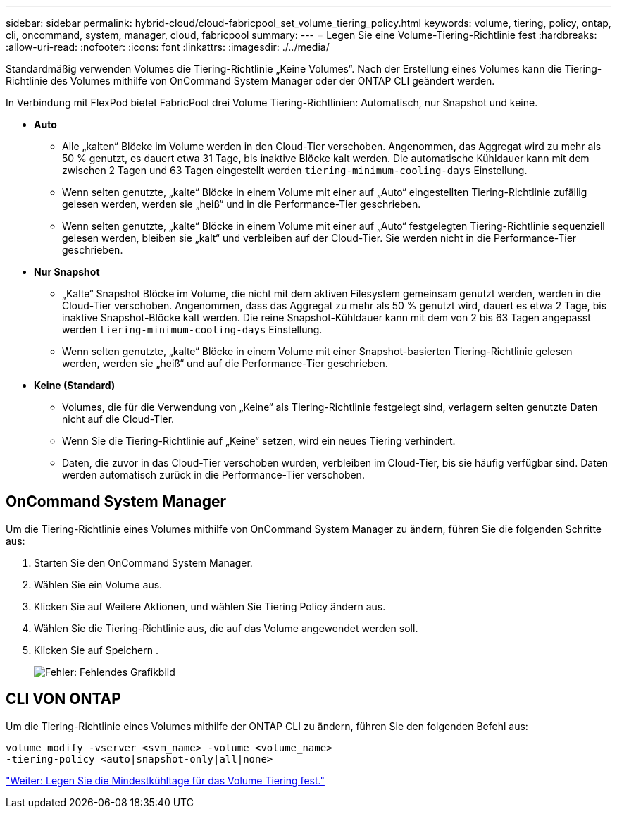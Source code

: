 ---
sidebar: sidebar 
permalink: hybrid-cloud/cloud-fabricpool_set_volume_tiering_policy.html 
keywords: volume, tiering, policy, ontap, cli, oncommand, system, manager, cloud, fabricpool 
summary:  
---
= Legen Sie eine Volume-Tiering-Richtlinie fest
:hardbreaks:
:allow-uri-read: 
:nofooter: 
:icons: font
:linkattrs: 
:imagesdir: ./../media/


[role="lead"]
Standardmäßig verwenden Volumes die Tiering-Richtlinie „Keine Volumes“. Nach der Erstellung eines Volumes kann die Tiering-Richtlinie des Volumes mithilfe von OnCommand System Manager oder der ONTAP CLI geändert werden.

In Verbindung mit FlexPod bietet FabricPool drei Volume Tiering-Richtlinien: Automatisch, nur Snapshot und keine.

* *Auto*
+
** Alle „kalten“ Blöcke im Volume werden in den Cloud-Tier verschoben. Angenommen, das Aggregat wird zu mehr als 50 % genutzt, es dauert etwa 31 Tage, bis inaktive Blöcke kalt werden. Die automatische Kühldauer kann mit dem zwischen 2 Tagen und 63 Tagen eingestellt werden `tiering-minimum-cooling-days` Einstellung.
** Wenn selten genutzte, „kalte“ Blöcke in einem Volume mit einer auf „Auto“ eingestellten Tiering-Richtlinie zufällig gelesen werden, werden sie „heiß“ und in die Performance-Tier geschrieben.
** Wenn selten genutzte, „kalte“ Blöcke in einem Volume mit einer auf „Auto“ festgelegten Tiering-Richtlinie sequenziell gelesen werden, bleiben sie „kalt“ und verbleiben auf der Cloud-Tier. Sie werden nicht in die Performance-Tier geschrieben.


* *Nur Snapshot*
+
** „Kalte“ Snapshot Blöcke im Volume, die nicht mit dem aktiven Filesystem gemeinsam genutzt werden, werden in die Cloud-Tier verschoben. Angenommen, dass das Aggregat zu mehr als 50 % genutzt wird, dauert es etwa 2 Tage, bis inaktive Snapshot-Blöcke kalt werden. Die reine Snapshot-Kühldauer kann mit dem von 2 bis 63 Tagen angepasst werden `tiering-minimum-cooling-days` Einstellung.
** Wenn selten genutzte, „kalte“ Blöcke in einem Volume mit einer Snapshot-basierten Tiering-Richtlinie gelesen werden, werden sie „heiß“ und auf die Performance-Tier geschrieben.


* *Keine (Standard)*
+
** Volumes, die für die Verwendung von „Keine“ als Tiering-Richtlinie festgelegt sind, verlagern selten genutzte Daten nicht auf die Cloud-Tier.
** Wenn Sie die Tiering-Richtlinie auf „Keine“ setzen, wird ein neues Tiering verhindert.
** Daten, die zuvor in das Cloud-Tier verschoben wurden, verbleiben im Cloud-Tier, bis sie häufig verfügbar sind. Daten werden automatisch zurück in die Performance-Tier verschoben.






== OnCommand System Manager

Um die Tiering-Richtlinie eines Volumes mithilfe von OnCommand System Manager zu ändern, führen Sie die folgenden Schritte aus:

. Starten Sie den OnCommand System Manager.
. Wählen Sie ein Volume aus.
. Klicken Sie auf Weitere Aktionen, und wählen Sie Tiering Policy ändern aus.
. Wählen Sie die Tiering-Richtlinie aus, die auf das Volume angewendet werden soll.
. Klicken Sie auf Speichern .
+
image:cloud-fabricpool_image16.png["Fehler: Fehlendes Grafikbild"]





== CLI VON ONTAP

Um die Tiering-Richtlinie eines Volumes mithilfe der ONTAP CLI zu ändern, führen Sie den folgenden Befehl aus:

....
volume modify -vserver <svm_name> -volume <volume_name>
-tiering-policy <auto|snapshot-only|all|none>
....
link:cloud-fabricpool_set_volume_tiering_minimum_cooling_days.html["Weiter: Legen Sie die Mindestkühltage für das Volume Tiering fest."]
